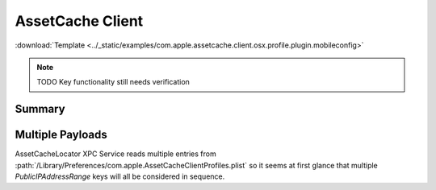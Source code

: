 .. _payloadtype-com.apple.assetcache.client.osx.profile.plugin:

AssetCache Client
=================
:download:`Template <../_static/examples/com.apple.assetcache.client.osx.profile.plugin.mobileconfig>`

.. note:: TODO Key functionality still needs verification

Summary
-------

.. pfmheader:: /_static/manifests/com.apple.assetcache.client.osx.profile.plugin manifest.plist
.. pfm:: /_static/manifests/com.apple.assetcache.client.osx.profile.plugin manifest.plist

Multiple Payloads
-----------------

AssetCacheLocator XPC Service reads multiple entries from :path:`/Library/Preferences/com.apple.AssetCacheClientProfiles.plist`
so it seems at first glance that multiple *PublicIPAddressRange* keys will all be considered in sequence.
